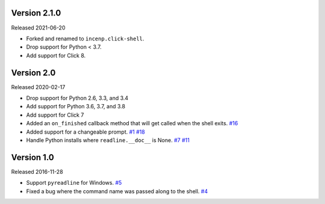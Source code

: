 Version 2.1.0
-------------

Released 2021-06-20

- Forked and renamed to ``incenp.click-shell``.
- Drop support for Python < 3.7.
- Add support for Click 8.


Version 2.0
-----------

Released 2020-02-17

- Drop support for Python 2.6, 3.3, and 3.4
- Add support for Python 3.6, 3.7, and 3.8
- Add support for Click 7
- Added an ``on_finished`` callback method that will get called when the shell exits.
  `#16 <https://github.com/clarkperkins/click-shell/pull/16>`_
- Added support for a changeable prompt.
  `#1 <https://github.com/clarkperkins/click-shell/issues/1>`_
  `#18 <https://github.com/clarkperkins/click-shell/pull/18>`_
- Handle Python installs where ``readline.__doc__`` is None.
  `#7 <https://github.com/clarkperkins/click-shell/issues/7>`_
  `#11 <https://github.com/clarkperkins/click-shell/pull/11>`_


Version 1.0
-----------

Released 2016-11-28

- Support ``pyreadline`` for Windows.
  `#5 <https://github.com/clarkperkins/click-shell/pull/5>`_
- Fixed a bug where the command name was passed along to the shell.
  `#4 <https://github.com/clarkperkins/click-shell/pull/4>`_
